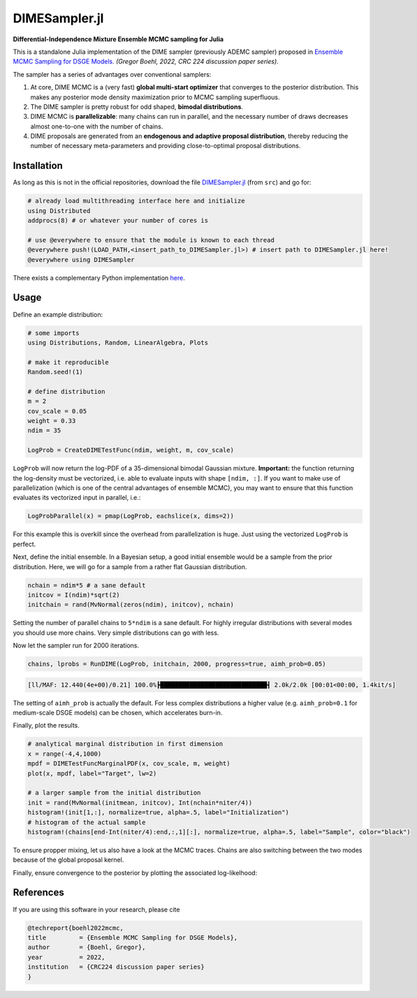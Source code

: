 DIMESampler.jl
========

**Differential-Independence Mixture Ensemble MCMC sampling for Julia**

This is a standalone Julia implementation of the DIME sampler (previously ADEMC sampler) proposed in `Ensemble MCMC Sampling for DSGE Models <https://gregorboehl.com/live/ademc_boehl.pdf>`_. *(Gregor Boehl, 2022, CRC 224 discussion paper series)*.

The sampler has a series of advantages over conventional samplers:

#. At core, DIME MCMC is a (very fast) **global multi-start optimizer** that converges to the posterior distribution. This makes any posterior mode density maximization prior to MCMC sampling superfluous.
#. The DIME sampler is pretty robust for odd shaped, **bimodal distributions**.
#. DIME MCMC is **parallelizable**: many chains can run in parallel, and the necessary number of draws decreases almost one-to-one with the number of chains.
#. DIME proposals are generated from an **endogenous and adaptive proposal distribution**, thereby reducing the number of necessary meta-parameters and providing close-to-optimal proposal distributions.

Installation
------------

As long as this is not in the official repositories, download the file `DIMESampler.jl <https://github.com/gboehl/DIMESampler.jl/blob/main/src/DIMESampler.jl>`_ (from ``src``) and go for:

.. code-block:: julia

   # already load multithreading interface here and initialize
   using Distributed
   addprocs(8) # or whatever your number of cores is

   # use @everywhere to ensure that the module is known to each thread
   @everywhere push!(LOAD_PATH,<insert_path_to_DIMESampler.jl>) # insert path to DIMESampler.jl here!
   @everywhere using DIMESampler

There exists a complementary Python implementation `here <https://github.com/gboehl/emcwrap>`_.

Usage
-----

Define an example distribution:

.. code-block:: julia

    # some imports
    using Distributions, Random, LinearAlgebra, Plots

    # make it reproducible
    Random.seed!(1)

    # define distribution
    m = 2
    cov_scale = 0.05
    weight = 0.33
    ndim = 35

    LogProb = CreateDIMETestFunc(ndim, weight, m, cov_scale)

``LogProb`` will now return the log-PDF of a 35-dimensional bimodal Gaussian mixture. 
**Important:** the function returning the log-density must be vectorized, i.e. able to evaluate inputs with shape ``[ndim, :]``. If you want to make use of parallelization (which is one of the central advantages of ensemble MCMC), you may want to ensure that this function evaluates its vectorized input in parallel, i.e.:

.. code-block:: julia

    LogProbParallel(x) = pmap(LogProb, eachslice(x, dims=2))

For this example this is overkill since the overhead from parallelization is huge. Just using the vectorized ``LogProb`` is perfect.

Next, define the initial ensemble. In a Bayesian setup, a good initial ensemble would be a sample from the prior distribution. Here, we will go for a sample from a rather flat Gaussian distribution.

.. code-block:: julia

    nchain = ndim*5 # a sane default
    initcov = I(ndim)*sqrt(2)
    initchain = rand(MvNormal(zeros(ndim), initcov), nchain)

Setting the number of parallel chains to ``5*ndim`` is a sane default. For highly irregular distributions with several modes you should use more chains. Very simple distributions can go with less. 

Now let the sampler run for 2000 iterations.

.. code-block:: julia

    chains, lprobs = RunDIME(LogProb, initchain, 2000, progress=true, aimh_prob=0.05)

.. code-block::

    [ll/MAF: 12.440(4e+00)/0.21] 100.0%┣█████████████████████████████┫ 2.0k/2.0k [00:01<00:00, 1.4kit/s]

The setting of ``aimh_prob`` is actually the default. For less complex distributions a higher value (e.g. ``aimh_prob=0.1`` for medium-scale DSGE models) can be chosen, which accelerates burn-in.

Finally, plot the results.

.. code-block:: julia

   # analytical marginal distribution in first dimension
   x = range(-4,4,1000)
   mpdf = DIMETestFuncMarginalPDF(x, cov_scale, m, weight)
   plot(x, mpdf, label="Target", lw=2)

   # a larger sample from the initial distribution
   init = rand(MvNormal(initmean, initcov), Int(nchain*niter/4))
   histogram!(init[1,:], normalize=true, alpha=.5, label="Initialization")
   # histogram of the actual sample
   histogram!(chains[end-Int(niter/4):end,:,1][:], normalize=true, alpha=.5, label="Sample", color="black")

.. image:: https://github.com/gboehl/DIMESampler.jl/blob/main/docs/figure.png?raw=true
  :width: 800
  :alt: Sample and target distribution

To ensure propper mixing, let us also have a look at the MCMC traces. Chains are also switching between the two modes because of the global proposal kernel.

.. code-block:: julia
    plot(chains[:,:,1], color="cyan4", alpha=.1, legend=false, size=(900,600))

.. image:: https://github.com/gboehl/DIMESampler.jl/blob/main/docs/traces.png?raw=true
  :width: 800
  :alt: MCMC traces

Finally, ensure convergence to the posterior by plotting the associated log-likelhood:

.. code-block:: julia
    plot(lprob[:,:], color="black", alpha=.05, legend=false, size=(900,300))

.. image:: https://github.com/gboehl/DIMESampler.jl/blob/main/docs/lprobs.png?raw=true
  :width: 800
  :alt: Log-likelihoods

References
----------

If you are using this software in your research, please cite

.. code-block::

    @techreport{boehl2022mcmc,
    title         = {Ensemble MCMC Sampling for DSGE Models},
    author        = {Boehl, Gregor},
    year          = 2022,
    institution   = {CRC224 discussion paper series}
    }
